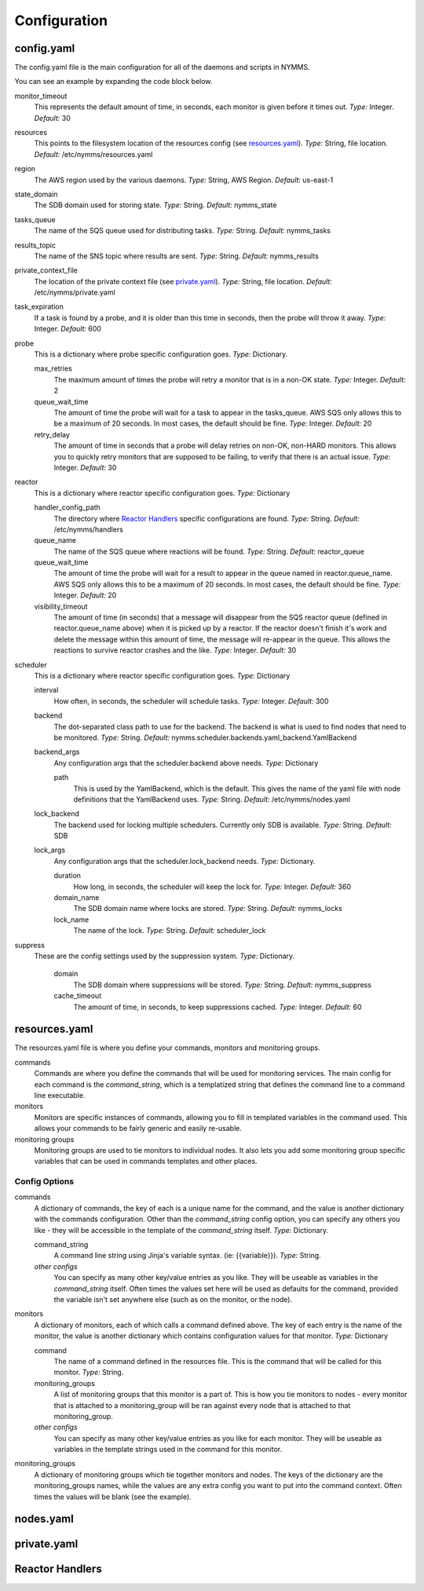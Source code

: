 =============
Configuration
=============

config.yaml
===========

The config.yaml file is the main configuration for all of the daemons and
scripts in NYMMS.

You can see an example by expanding the code block below.

.. hidden-code-block:: python
    :starthidden: True
    :label: Example config.yaml

    # can be defined on a task by task basis
    monitor_timeout: 15
    resources: /etc/nymms/resources.yaml
    region: us-east-1
    results_topic: nymms_results
    tasks_queue: nymms_tasks
    state_domain: nymms_state

    probe:
      queue_wait_time: 20
    # can be defined on a task by task basis
      max_retries: 3
    # can be defined on a task by task basis
      retry_delay: 10

    scheduler:
      interval: 60
      backend: nymms.scheduler.backends.yaml_backend.YamlBackend
      backend_args:
        path: /etc/nymms/nodes.yaml

    reactor:
      queue_wait_time: 20
      visibility_timeout: 30
      queue_name: reactor_queue
      handler_config_path: /etc/nymms/handlers



monitor_timeout
    This represents the default amount of time, in seconds, each monitor is
    given before it times out.
    *Type:* Integer. *Default:* 30

resources
    This points to the filesystem location of the resources config (see
    resources.yaml_).
    *Type:* String, file location. *Default:* /etc/nymms/resources.yaml

region
    The AWS region used by the various daemons.
    *Type:* String, AWS Region. *Default:* us-east-1

state_domain
    The SDB domain used for storing state.
    *Type:* String. *Default:* nymms_state

tasks_queue
    The name of the SQS queue used for distributing tasks.
    *Type:* String. *Default:* nymms_tasks

results_topic
    The name of the SNS topic where results are sent.
    *Type:* String. *Default:* nymms_results

private_context_file
    The location of the private context file (see private.yaml_).
    *Type:* String, file location. *Default:* /etc/nymms/private.yaml

task_expiration
    If a task is found by a probe, and it is older than this time in seconds,
    then the probe will throw it away.
    *Type:* Integer. *Default:* 600

probe
    This is a dictionary where probe specific configuration goes.
    *Type:* Dictionary.

    max_retries
        The maximum amount of times the probe will retry a monitor that is in
        a non-OK state.
        *Type:* Integer. *Default:* 2

    queue_wait_time
        The amount of time the probe will wait for a task to appear in the
        tasks_queue. AWS SQS only allows this to be a maximum of 20 seconds.
        In most cases, the default should be fine.
        *Type:* Integer. *Default:* 20

    retry_delay
        The amount of time in seconds that a probe will delay retries on
        non-OK, non-HARD monitors.  This allows you to quickly retry monitors
        that are supposed to be failing, to verify that there is an actual
        issue.
        *Type:* Integer. *Default:* 30

reactor
    This is a dictionary where reactor specific configuration goes.
    *Type:* Dictionary

    handler_config_path
        The directory where `Reactor Handlers`_ specific configurations are
        found.
        *Type:* String. *Default:* /etc/nymms/handlers

    queue_name
        The name of the SQS queue where reactions will be found.
        *Type:* String. *Default:* reactor_queue

    queue_wait_time
        The amount of time the probe will wait for a result to appear in the
        queue named in reactor.queue_name. AWS SQS only allows this to be a
        maximum of 20 seconds.
        In most cases, the default should be fine.
        *Type:* Integer. *Default:* 20

    visibility_timeout
        The amount of time (in seconds) that a message will disappear from the
        SQS reactor queue (defined in reactor.queue_name above) when it is
        picked up by a reactor. If the reactor doesn't finish it's work and
        delete the message within this amount of time, the message will
        re-appear in the queue. This allows the reactions to survive reactor
        crashes and the like.
        *Type:* Integer. *Default:* 30

scheduler
    This is a dictionary where reactor specific configuration goes.
    *Type:* Dictionary

    interval
        How often, in seconds, the scheduler will schedule tasks.
        *Type:* Integer. *Default:* 300

    backend
        The dot-separated class path to use for the backend. The backend
        is what is used to find nodes that need to be monitored.
        *Type:* String.
        *Default:* nymms.scheduler.backends.yaml_backend.YamlBackend

    backend_args
        Any configuration args that the scheduler.backend above needs.
        *Type:* Dictionary

        path
            This is used by the YamlBackend, which is the default. This
            gives the name of the yaml file with node definitions that
            the YamlBackend uses.
            *Type:* String. *Default:* /etc/nymms/nodes.yaml

    lock_backend
        The backend used for locking multiple schedulers. Currently only
        SDB is available.
        *Type:* String. *Default:* SDB

    lock_args
        Any configuration args that the scheduler.lock_backend needs.
        *Type:* Dictionary.

        duration
            How long, in seconds, the scheduler will keep the lock for.
            *Type:* Integer. *Default:* 360

        domain_name
            The SDB domain name where locks are stored.
            *Type:* String. *Default:* nymms_locks

        lock_name
            The name of the lock.
            *Type:* String. *Default:* scheduler_lock


suppress
    These are the config settings used by the suppression system.
    *Type:* Dictionary.

        domain
            The SDB domain where suppressions will be stored.
            *Type:* String. *Default:* nymms_suppress

        cache_timeout
            The amount of time, in seconds, to keep suppressions cached.
            *Type:* Integer. *Default:* 60


resources.yaml
==============

The resources.yaml file is where you define your commands, monitors and
monitoring groups.

commands
    Commands are where you define the commands that will be used for
    monitoring services.  The main config for each command is the
    *command_string*, which is a templatized string that defines the command
    line to a command line executable.

monitors
    Monitors are specific instances of commands, allowing you to fill in
    templated variables in the command used.  This allows your commands to
    be fairly generic and easily re-usable.

monitoring groups
    Monitoring groups are used to tie monitors to individual nodes.  It also
    lets you add some monitoring group specific variables that can be used in
    commands templates and other places.

.. hidden-code-block:: python
    :starthidden: True
    :label: Example resources.yaml

    commands:
      check_https:
        command_string: /usr/lib/nagios/plugins/check_http -H {{address}} -S -u {{url}} -m {{minimum_size}} -w {{warn_timeout}} -c {{crit_timeout}}
        warn_timeout: 1
        crit_timeout: 10
      check_http:
        command_string: /usr/lib/nagios/plugins/check_http -H {{address}} -u {{url}} -w {{warn_timeout}} -c {{crit_timeout}}
        warn_timeout: 1
        crit_timeout: 10
      check_https_cert:
        command_string: /usr/lib/nagios/plugins/check_http -H {{address}} -S -u {{url}} -C {{cert_days}}
      check_file:
        command_string: /usr/bin/test -f {{file_name}}

    monitoring_groups:
      all:
      local:
      google:

    monitors:
      google_http:
        command: check_http
        url: /
        monitoring_groups:
          - google
      file_tmp_woot:
        command: check_file
        file_name: /tmp/woot
        monitoring_groups:
          - local

Config Options
--------------

commands
    A dictionary of commands, the key of each is a unique name for the command,
    and the value is another dictionary with the commands configuration.
    Other than the *command_string* config option, you can specify any others
    you like - they will be accessible in the template of the *command_string*
    itself.
    *Type:* Dictionary.

    command_string
        A command line string using Jinja's variable syntax. (ie:
        {{variable}}).
        *Type:* String.

    *other configs*
        You can specify as many other key/value entries as you like. They will
        be useable as variables in the *command_string* itself. Often times the
        values set here will be used as defaults for the command, provided
        the variable isn't set anywhere else (such as on the monitor, or the
        node).

monitors
    A dictionary of monitors, each of which calls a command defined above. The
    key of each entry is the name of the monitor, the value is another
    dictionary which contains configuration values for that monitor.
    *Type:* Dictionary

    command
        The name of a command defined in the resources file. This is the
        command that will be called for this monitor.
        *Type:* String.

    monitoring_groups
        A list of monitoring groups that this monitor is a part of. This is
        how you tie monitors to nodes - every monitor that is attached to
        a monitoring_group will be ran against every node that is attached
        to that monitoring_group.

    *other configs*
        You can specify as many other key/value entries as you like for each
        monitor. They will be useable as variables in the template strings used
        in the command for this monitor.


monitoring_groups
    A dictionary of monitoring groups which tie together monitors and nodes.
    The keys of the dictionary are the monitoring_groups names, while the
    values are any extra config you want to put into the command context.
    Often times the values will be blank (see the example).


nodes.yaml
==========

private.yaml
============

Reactor Handlers
================
